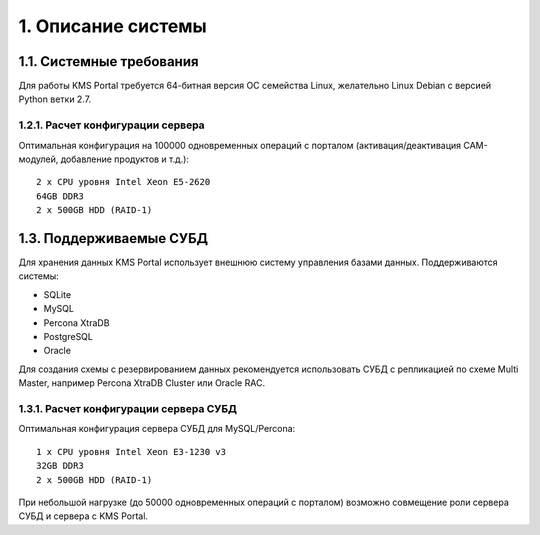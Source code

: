 .. _introduction:

*******************
1. Описание системы
*******************

.. _system-requirements:

1.1. Системные требования
=========================

Для работы KMS Portal требуется 64-битная версия ОС семейства Linux, желательно Linux Debian с версией Python ветки 2.7.

.. _system-requirements-server:

1.2.1. Расчет конфигурации сервера
----------------------------------

Оптимальная конфигурация на 100000 одновременных операций с порталом (активация/деактивация CAM-модулей, добавление продуктов и т.д.): ::

    2 x CPU уровня Intel Xeon E5-2620
    64GB DDR3
    2 x 500GB HDD (RAID-1)

.. _supported-db:

1.3. Поддерживаемые СУБД
========================

Для хранения данных KMS Portal использует внешнюю систему управления базами данных. Поддерживаются системы:

* SQLite
* MySQL
* Percona XtraDB
* PostgreSQL
* Oracle

Для создания схемы с резервированием данных рекомендуется использовать СУБД с репликацией по схеме Multi Master,
например Percona XtraDB Cluster или Oracle RAC.

.. _system-requirements-db:

1.3.1. Расчет конфигурации сервера СУБД
---------------------------------------

Оптимальная конфигурация сервера СУБД для MySQL/Percona: ::

    1 x CPU уровня Intel Xeon E3-1230 v3
    32GB DDR3
    2 x 500GB HDD (RAID-1)

При небольшой нагрузке (до 50000 одновременных операций с порталом) возможно совмещение роли сервера СУБД и сервера с KMS Portal.
